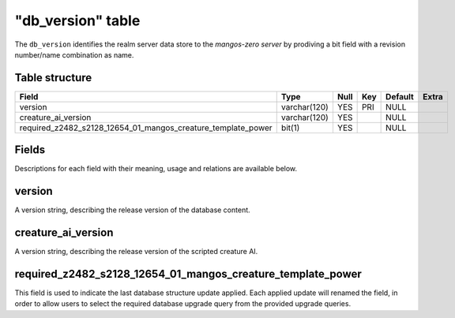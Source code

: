 .. _db-world-db-version:

===================
"db\_version" table
===================

The ``db_version`` identifies the realm server data store to the
*mangos-zero server* by prodiving a bit field with a revision
number/name combination as name.

Table structure
---------------

+-----------------------------------------------------------------------+----------------+--------+-------+-----------+---------+
| Field                                                                 | Type           | Null   | Key   | Default   | Extra   |
+=======================================================================+================+========+=======+===========+=========+
| version                                                               | varchar(120)   | YES    | PRI   | NULL      |         |
+-----------------------------------------------------------------------+----------------+--------+-------+-----------+---------+
| creature\_ai\_version                                                 | varchar(120)   | YES    |       | NULL      |         |
+-----------------------------------------------------------------------+----------------+--------+-------+-----------+---------+
| required\_z2482\_s2128\_12654\_01\_mangos\_creature\_template_power   | bit(1)         | YES    |       | NULL      |         |
+-----------------------------------------------------------------------+----------------+--------+-------+-----------+---------+

Fields
------

Descriptions for each field with their meaning, usage and relations are
available below.

version
-------

A version string, describing the release version of the database
content.

creature\_ai\_version
---------------------

A version string, describing the release version of the scripted
creature AI.

required\_z2482\_s2128\_12654\_01\_mangos\_creature\_template_power
-------------------------------------------------------------------

This field is used to indicate the last database structure update
applied. Each applied update will renamed the field, in order to allow
users to select the required database upgrade query from the provided
upgrade queries.
